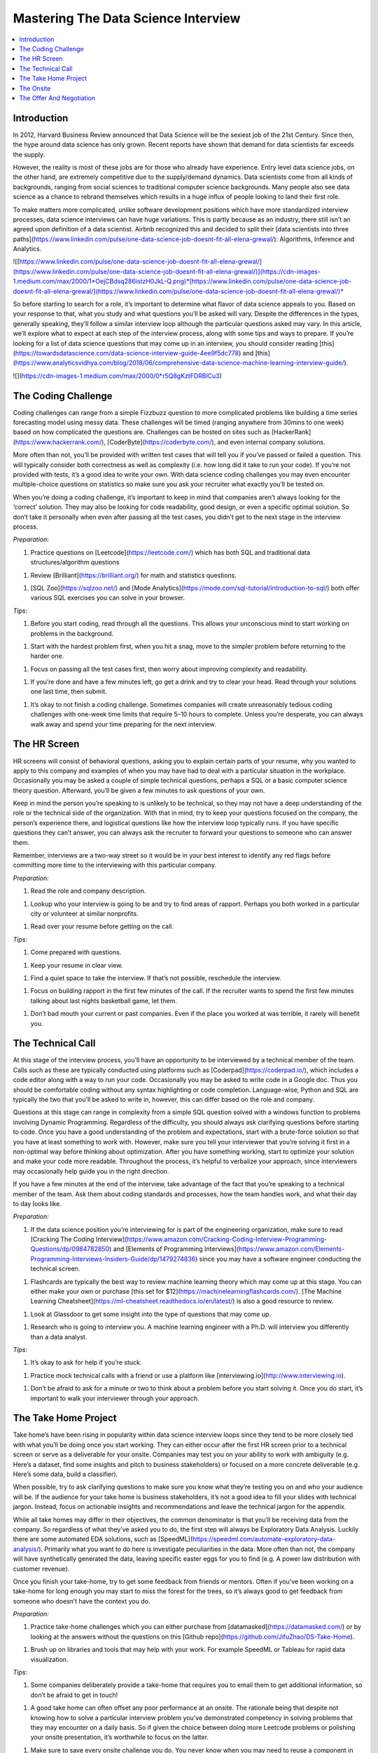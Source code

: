 .. mastering_the_data_science_interview:

========
Mastering The Data Science Interview
========

.. contents:: :local:


.. _introduction:

Introduction
============

In 2012, Harvard Business Review announced that Data Science will be the sexiest job of the 21st Century. Since then, the hype around data science has only grown. Recent reports have shown that demand for data scientists far exceeds the supply.

However, the reality is most of these jobs are for those who already have experience. Entry level data science jobs, on the other hand, are extremely competitive due to the supply/demand dynamics. Data scientists come from all kinds of backgrounds, ranging from social sciences to traditional computer science backgrounds. Many people also see data science as a chance to rebrand themselves which results in a huge influx of people looking to land their first role.

To make matters more complicated, unlike software development positions which have more standardized interview processes, data science interviews can have huge variations. This is partly because as an industry, there still isn’t an agreed upon definition of a data scientist. Airbnb recognized this and decided to split their [data scientists into three paths](https://www.linkedin.com/pulse/one-data-science-job-doesnt-fit-all-elena-grewal/): Algorithms, Inference and Analytics.

![[https://www.linkedin.com/pulse/one-data-science-job-doesnt-fit-all-elena-grewal/](https://www.linkedin.com/pulse/one-data-science-job-doesnt-fit-all-elena-grewal/)](https://cdn-images-1.medium.com/max/2000/1*OejCBdsq286istzH0JkL-Q.png)*[https://www.linkedin.com/pulse/one-data-science-job-doesnt-fit-all-elena-grewal/](https://www.linkedin.com/pulse/one-data-science-job-doesnt-fit-all-elena-grewal/)*

So before starting to search for a role, it’s important to determine what flavor of data science appeals to you. Based on your response to that, what you study and what questions you’ll be asked will vary. Despite the differences in the types, generally speaking, they’ll follow a similar interview loop although the particular questions asked may vary. In this article, we’ll explore what to expect at each step of the interview process, along with some tips and ways to prepare. If you’re looking for a list of data science questions that may come up in an interview, you should consider reading [this](https://towardsdatascience.com/data-science-interview-guide-4ee9f5dc778) and [this](https://www.analyticsvidhya.com/blog/2018/06/comprehensive-data-science-machine-learning-interview-guide/).

![](https://cdn-images-1.medium.com/max/2000/0*r5Q8gKztFDRBlCu3)

.. The_Coding_Challenge:

The Coding Challenge
===========

Coding challenges can range from a simple Fizzbuzz question to more complicated problems like building a time series forecasting model using messy data. These challenges will be timed (ranging anywhere from 30mins to one week) based on how complicated the questions are. Challenges can be hosted on sites such as [HackerRank](https://www.hackerrank.com/), [CoderByte](https://coderbyte.com/), and even internal company solutions.

More often than not, you’ll be provided with written test cases that will tell you if you’ve passed or failed a question. This will typically consider both correctness as well as complexity (i.e. how long did it take to run your code). If you’re not provided with tests, it’s a good idea to write your own. With data science coding challenges you may even encounter multiple-choice questions on statistics so make sure you ask your recruiter what exactly you’ll be tested on.

When you’re doing a coding challenge, it’s important to keep in mind that companies aren’t always looking for the ‘correct’ solution. They may also be looking for code readability, good design, or even a specific optimal solution. So don’t take it personally when even after passing all the test cases, you didn’t get to the next stage in the interview process.

*Preparation:*

1. Practice questions on [Leetcode](https://leetcode.com/) which has both SQL and traditional data structures/algorithm questions

1. Review [Brilliant](https://brilliant.org/) for math and statistics questions.

1. [SQL Zoo](https://sqlzoo.net/) and [Mode Analytics](https://mode.com/sql-tutorial/introduction-to-sql/) both offer various SQL exercises you can solve in your browser.

*Tips:*

1. Before you start coding, read through all the questions. This allows your unconscious mind to start working on problems in the background.

1. Start with the hardest problem first, when you hit a snag, move to the simpler problem before returning to the harder one.

1. Focus on passing all the test cases first, then worry about improving complexity and readability.

1. If you’re done and have a few minutes left, go get a drink and try to clear your head. Read through your solutions one last time, then submit.

1. It’s okay to not finish a coding challenge. Sometimes companies will create unreasonably tedious coding challenges with one-week time limits that require 5–10 hours to complete. Unless you’re desperate, you can always walk away and spend your time preparing for the next interview.

.. The_HR_Screen:

The HR Screen
===========

HR screens will consist of behavioral questions, asking you to explain certain parts of your resume, why you wanted to apply to this company and examples of when you may have had to deal with a particular situation in the workplace. Occasionally you may be asked a couple of simple technical questions, perhaps a SQL or a basic computer science theory question. Afterward, you’ll be given a few minutes to ask questions of your own.

Keep in mind the person you’re speaking to is unlikely to be technical, so they may not have a deep understanding of the role or the technical side of the organization. With that in mind, try to keep your questions focused on the company, the person’s experience there, and logistical questions like how the interview loop typically runs. If you have specific questions they can’t answer, you can always ask the recruiter to forward your questions to someone who can answer them.

Remember, interviews are a two-way street so it would be in your best interest to identify any red flags before committing more time to the interviewing with this particular company.

*Preparation:*

1. Read the role and company description.

1. Lookup who your interview is going to be and try to find areas of rapport. Perhaps you both worked in a particular city or volunteer at similar nonprofits.

1. Read over your resume before getting on the call.

*Tips:*

1. Come prepared with questions.

1. Keep your resume in clear view.

1. Find a quiet space to take the interview. If that’s not possible, reschedule the interview.

1. Focus on building rapport in the first few minutes of the call. If the recruiter wants to spend the first few minutes talking about last nights basketball game, let them.

1. Don’t bad mouth your current or past companies. Even if the place you worked at was terrible, it rarely will benefit you.

.. The_Technical_Call:

The Technical Call
===========

At this stage of the interview process, you’ll have an opportunity to be interviewed by a technical member of the team. Calls such as these are typically conducted using platforms such as [Coderpad](https://coderpad.io/), which includes a code editor along with a way to run your code. Occasionally you may be asked to write code in a Google doc. Thus you should be comfortable coding without any syntax highlighting or code completion. Language-wise, Python and SQL are typically the two that you’ll be asked to write in, however, this can differ based on the role and company.

Questions at this stage can range in complexity from a simple SQL question solved with a windows function to problems involving Dynamic Programming. Regardless of the difficulty, you should always ask clarifying questions before starting to code. Once you have a good understanding of the problem and expectations, start with a brute-force solution so that you have at least something to work with. However, make sure you tell your interviewer that you’re solving it first in a non-optimal way before thinking about optimization. After you have something working, start to optimize your solution and make your code more readable. Throughout the process, it’s helpful to verbalize your approach, since interviewers may occasionally help guide you in the right direction.

If you have a few minutes at the end of the interview, take advantage of the fact that you’re speaking to a technical member of the team. Ask them about coding standards and processes, how the team handles work, and what their day to day looks like.

*Preparation:*

1. If the data science position you’re interviewing for is part of the engineering organization, make sure to read [Cracking The Coding Interview](https://www.amazon.com/Cracking-Coding-Interview-Programming-Questions/dp/0984782850) and [Elements of Programming Interviews](https://www.amazon.com/Elements-Programming-Interviews-Insiders-Guide/dp/1479274836) since you may have a software engineer conducting the technical screen.

1. Flashcards are typically the best way to review machine learning theory which may come up at this stage. You can either make your own or purchase [this set for $12](https://machinelearningflashcards.com/). [The Machine Learning Cheatsheet](https://ml-cheatsheet.readthedocs.io/en/latest/) is also a good resource to review.

1. Look at Glassdoor to get some insight into the type of questions that may come up.

1. Research who is going to interview you. A machine learning engineer with a Ph.D. will interview you differently than a data analyst.

*Tips:*

1. It’s okay to ask for help if you’re stuck.

1. Practice mock technical calls with a friend or use a platform like [interviewing.io](http://www.interviewing.io).

1. Don’t be afraid to ask for a minute or two to think about a problem before you start solving it. Once you do start, it’s important to walk your interviewer through your approach.

.. The_Take_Home_Project:

The Take Home Project
===========

Take home’s have been rising in popularity within data science interview loops since they tend to be more closely tied with what you’ll be doing once you start working. They can either occur after the first HR screen prior to a technical screen or serve as a deliverable for your onsite. Companies may test you on your ability to work with ambiguity (e.g. Here’s a dataset, find some insights and pitch to business stakeholders) or focused on a more concrete deliverable (e.g. Here’s some data, build a classifier).

When possible, try to ask clarifying questions to make sure you know what they’re testing you on and who your audience will be. If the audience for your take home is business stakeholders, it’s not a good idea to fill your slides with technical jargon. Instead, focus on actionable insights and recommendations and leave the technical jargon for the appendix.

While all take homes may differ in their objectives, the common denominator is that you’ll be receiving data from the company. So regardless of what they’ve asked you to do, the first step will always be Exploratory Data Analysis. Luckily there are some automated EDA solutions, such as [SpeedML](https://speedml.com/automate-exploratory-data-analysis/). Primarily what you want to do here is investigate peculiarities in the data. More often than not, the company will have synthetically generated the data, leaving specific easter eggs for you to find (e.g. A power law distribution with customer revenue).

Once you finish your take-home, try to get some feedback from friends or mentors. Often if you’ve been working on a take-home for long enough you may start to miss the forest for the trees, so it’s always good to get feedback from someone who doesn’t have the context you do.

*Preparation:*

1. Practice take-home challenges which you can either purchase from [datamasked](https://datamasked.com/) or by looking at the answers without the questions on this [Github repo](https://github.com/JifuZhao/DS-Take-Home).

1. Brush up on libraries and tools that may help with your work. For example SpeedML or Tableau for rapid data visualization.

*Tips:*

1. Some companies deliberately provide a take-home that requires you to email them to get additional information, so don’t be afraid to get in touch!

1. A good take home can often offset any poor performance at an onsite. The rationale being that despite not knowing how to solve a particular interview problem you’ve demonstrated competency in solving problems that they may encounter on a daily basis. So if given the choice between doing more Leetcode problems or polishing your onsite presentation, it’s worthwhile to focus on the latter.

1. Make sure to save every onsite challenge you do. You never know when you may need to reuse a component in future challenges.

1. It’s okay to make assumptions as long as you state them. Information asymmetry is a given in these situations and it’s better to make an assumption than to continuously bombard your recruiter with questions.

.. The_Onsite:

The Onsite
===========

An onsite will consist of a series of interviews throughout the day, including a lunch interview which is typically evaluating your ‘culture fit’.

It’s important to remember that any company that has gotten you to this stage wants to see you succeed. They’ve already spent a significant amount of money and time interviewing candidates to narrow it down to the onsite candidates, so have some confidence in your abilities!

Make sure to ask your recruiter for a list of people who will be interviewing you so that you have a chance to do some research beforehand. If you’re interviewing with a director, you should focus on preparing for higher level questions such as company strategy and culture. On the other hand, if you’re interviewing with a software engineer it’s likely that they’ll ask you to whiteboard a programming question. As mentioned before, the person’s background will influence the type of questions they’ll ask.

*Preparation:*

1. Read as much as you can about the company. The company website, [CrunchBase](https://www.crunchbase.com/), Wikipedia, recent news articles, [Blind](https://www.teamblind.com/articles/Topics), [Glassdoor](https://www.glassdoor.com/), all serve as great resources for information gathering.

1. Do some mock interviews with a friend who can give you feedback on any verbal tics you may exhibit or holes in your answers. This is especially helpful if you have a take-home presentation that you’ll be giving at the on-site.

1. Have stories prepared to common behavioural interview questions such as, ‘Tell me about yourself”, ‘Why this company?’, ‘Tell me about a time you had to deal with a difficult colleague”.

1. If you have any software engineers on your onsite day, there’s a good chance you’ll need to brush up on your data structures and algorithms.

*Tips:*

1. Don’t be too serious. Most of these interviewers would rather be back at their desk working on their assigned projects. So try your best to make it a pleasant experience for your interviewer.

1. Make sure to dress the part. If you’re interviewing at an east coast fortune 500, it’s likely you’ll need to dress much more conservatively than if you were interviewing with a startup on the west coast.

1. Take advantage of bathroom and water breaks to recompose yourself.

1. Ask questions you’re actually interested in. You’re interviewing the company just as much as they are interviewing you.

1. Send a short thank you note to your recruiter and hiring manager after the onsite.

.. The_Offer_And_Negotiation:

The Offer And Negotiation
===========

Negotiating for many people may seem uncomfortable, especially for those without previous industry experience. However, the reality is that negotiating has almost no downside (as long as you’re polite about it) and lots of upside.

Typically companies will inform you that they’re planning on giving you an offer over the phone. At this point, it may be tempting to commit and accept the offer on the spot. Instead, you should convey your excitement about the offer, and ask that they give you some time to discuss it with your significant other or friend. You can also be up front and tell them you’re still in the interview loop with a couple of other companies and that you’ll get back to them shortly. Sometimes these offers come with deadlines, however, these are often quite arbitrary and can be pushed by a simple request on your part.

Your ability to negotiate ultimately rests on a variety of factors, but the biggest one is optionality. If you have two great offers in hand, it's much easier to negotiate because you have the optionality to walk away.

When you’re negotiating, there are various levers you can pull. The three main ones are your base salary, stock options, and signing/relocation bonus. Every company has a different policy, which means some levers may be easier to pull than others. Generally speaking, signing/relocation is the easiest to negotiate, followed by stock options and then base salary. So if you’re in a weaker position, ask for a higher signing/relocation bonus. However, if you’re in a strong position it may be in your best interest to increase your base salary. The reason being that not only will it act as a higher multiplier when you get raises, but it will also have an effect on company benefits such as 401k matching, and employee stock purchase plans. That said each situation is different so make sure to reprioritize what you negotiate as necessary.

*Preparation:*

1. One of the best resources on negotiation is an [article written by Haseeb Qureshi ](https://haseebq.com/my-ten-rules-for-negotiating-a-job-offer/)that details how he went from boot camp grad to receiving offers from Google, Airbnb and many others.

*Tips:*

1. If you aren’t good at speaking on the fly, it may be advantageous to let calls from recruiters go to voicemail so you can compose yourself before you call them back. It’s highly unlikely that you’ll be getting a rejection call since those are typically done over email. This means that when you do call them back, you should mentally rehearse what you’ll say when they inform you that they want to give you an offer.

1. Show genuine excitement for the company. Recruiters can sense when a candidate is only in it for the money, and they may be less likely to help you out in the negotiating process.

1. Always leave things off on a good note! Even if you don’t accept an offer from a company, it’s important to be polite and candid with your recruiters. The tech industry can be a surprisingly small place and your reputation matters.

1. Don’t reject other companies or stop interviewing until you have an actual offer in hand. Verbal offers have a history of being retracted so don’t celebrate until you have something in writing.

Remember, interviewing is a skill that can be learned, just like anything else. Hopefully, this article has given you some insight on what to expect in a data science interview loop.

The process also isn’t perfect and there will be times that you fail to impress an interviewer because you don’t possess some obscure piece of knowledge. However, with repeated persistence and adequate preparation, you’ll be able to land a data science job in no time!


.. rubric:: References

.. [1] https://www.example.com

